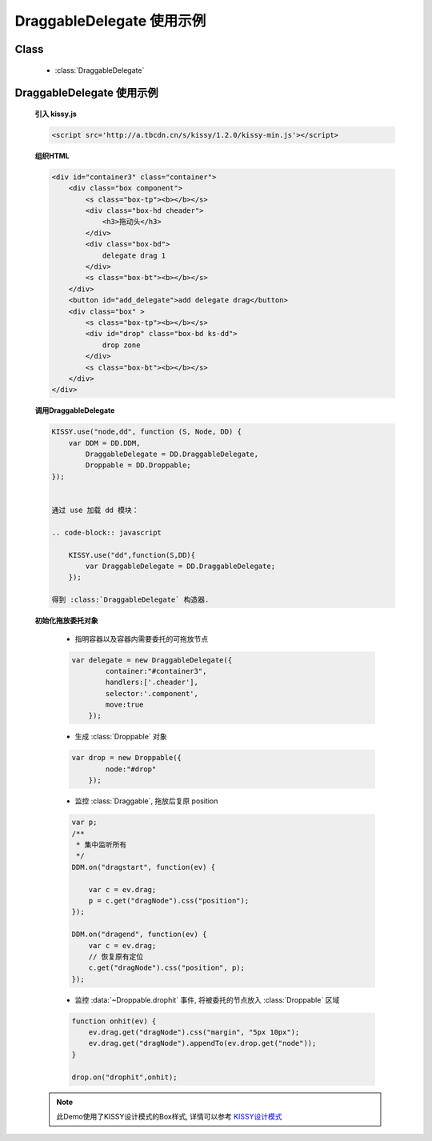 ﻿.. currentmodule:: dd

DraggableDelegate 使用示例
=============================================

Class
-----------------------------------------------

  * :class:`DraggableDelegate`

DraggableDelegate 使用示例
-----------------------------------------------

    .. raw:: html

        <iframe width="100%" height="360" class="iframe-demo" src="../../../_static/demo/dd/demo3.html"></iframe>

    **引入 kissy.js**

    .. code-block:: html

        <script src='http://a.tbcdn.cn/s/kissy/1.2.0/kissy-min.js'></script>

    **组织HTML**

    .. code-block:: html

        <div id="container3" class="container">
            <div class="box component">
                <s class="box-tp"><b></b></s>
                <div class="box-hd cheader">
                    <h3>拖动头</h3>
                </div>
                <div class="box-bd">
                    delegate drag 1
                </div>
                <s class="box-bt"><b></b></s>
            </div>
            <button id="add_delegate">add delegate drag</button>
            <div class="box" >
                <s class="box-tp"><b></b></s>
                <div id="drop" class="box-bd ks-dd">
                    drop zone
                </div>
                <s class="box-bt"><b></b></s>
            </div>
        </div>




    **调用DraggableDelegate**

    .. code-block:: javascript

        KISSY.use("node,dd", function (S, Node, DD) {
            var DDM = DD.DDM,
                DraggableDelegate = DD.DraggableDelegate,
                Droppable = DD.Droppable;
        });


        通过 use 加载 dd 模块：

        .. code-block:: javascript

            KISSY.use("dd",function(S,DD){
                var DraggableDelegate = DD.DraggableDelegate;
            });

        得到 :class:`DraggableDelegate` 构造器.

    .. seealso::

        KISSY 1.2 :mod:`seed` 新增功能


    **初始化拖放委托对象**

        * 指明容器以及容器内需要委托的可拖放节点

        .. code-block:: javascript

            var delegate = new DraggableDelegate({
                    container:"#container3",
                    handlers:['.cheader'],
                    selector:'.component',
                    move:true
                });


        * 生成 :class:`Droppable` 对象

        .. code-block:: javascript

            var drop = new Droppable({
                    node:"#drop"
                });



        * 监控 :class:`Draggable`, 拖放后复原 position

        .. code-block:: javascript

            var p;
            /**
             * 集中监听所有
             */
            DDM.on("dragstart", function(ev) {

                var c = ev.drag;
                p = c.get("dragNode").css("position");
            });

            DDM.on("dragend", function(ev) {
                var c = ev.drag;
                // 恢复原有定位
                c.get("dragNode").css("position", p);
            });
    

        * 监控 :data:`~Droppable.drophit` 事件, 将被委托的节点放入 :class:`Droppable` 区域

        .. code-block:: javascript

                function onhit(ev) {
                    ev.drag.get("dragNode").css("margin", "5px 10px");
                    ev.drag.get("dragNode").appendTo(ev.drop.get("node"));
                }

                drop.on("drophit",onhit);
                
    .. note::

        此Demo使用了KISSY设计模式的Box样式, 详情可以参考 `KISSY设计模式 <http://docs.kissyui.com/kissy-dpl/base/>`_